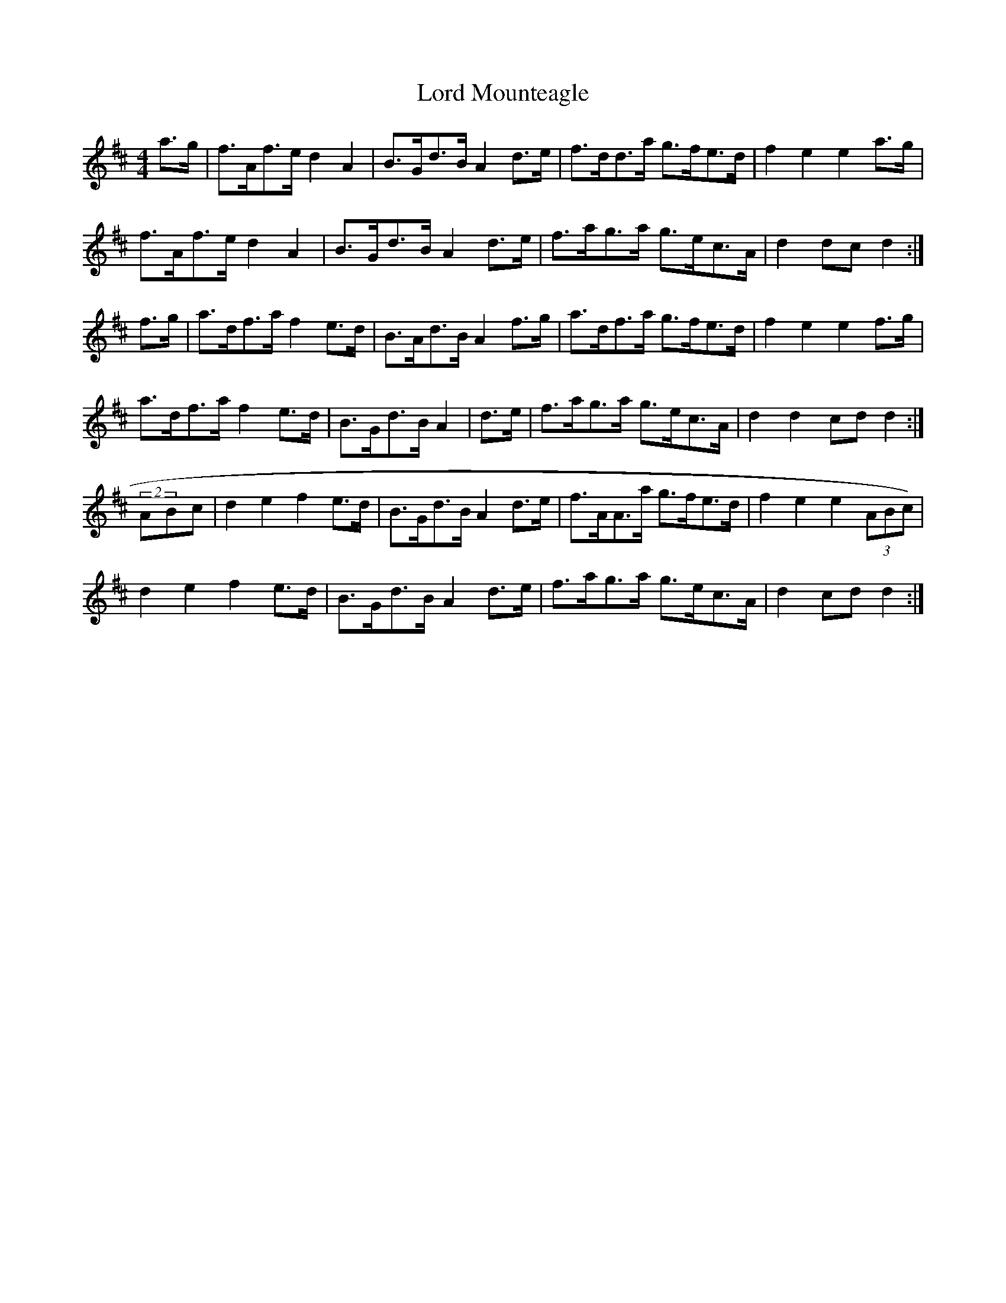X: 24235
T: Lord Mounteagle
R: hornpipe
M: 4/4
K: Dmajor
a>g|f>Af>e d2 A2|B>Gd>B A2d>e|f>dd>a g>fe>d|f2 e2 e2 a>g|
f>Af>e d2 A2|B>Gd>B A2 d>e|f>ag>a g>ec>A|d2 dc d2:|
f>g|a>df>a f2 e>d|B>Ad>B A2f>g|a>df>a g>fe>d|f2 e2 e2f>g|
a>df>a f2 e>d|B>Gd>B A2|d>e|f>ag>a g>ec>A|d2 d2 cd d2:|
(2ABc|d2 e2 f2 e>d|B>Gd>B A2 d>e|f>AA>a g>fe>d|f2 e2 e2 (3ABc)|
d2 e2 f2 e>d|B>Gd>B A2 d>e|f>ag>a g>ec>A|d2 cd d2:|

